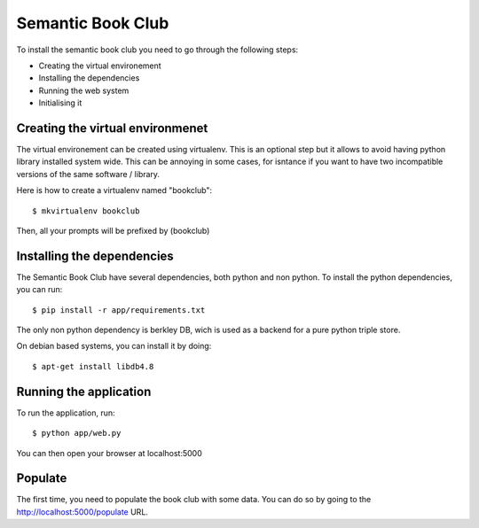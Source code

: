 Semantic Book Club
##################

To install the semantic book club you need to go through the following steps:

* Creating the virtual environement
* Installing the dependencies
* Running the web system
* Initialising it

Creating the virtual environmenet
=================================

The virtual environement can be created using virtualenv. This is an optional
step but it allows to avoid having python library installed system wide. This
can be annoying in some cases, for isntance if you want to have two
incompatible versions of the same software / library.

Here is how to create a virtualenv named "bookclub"::

    $ mkvirtualenv bookclub

Then, all your prompts will be prefixed by (bookclub)

Installing the dependencies
===========================

The Semantic Book Club have several dependencies, both python and non python.
To install the python dependencies, you can run::

    $ pip install -r app/requirements.txt

The only non python dependency is berkley DB, wich is used as a backend for
a pure python triple store.

On debian based systems, you can install it by doing::

    $ apt-get install libdb4.8

Running the application
=======================

To run the application, run::

    $ python app/web.py

You can then open your browser at localhost:5000

Populate
========

The first time, you need to populate the book club with some data. You can do
so by going to the http://localhost:5000/populate URL.
